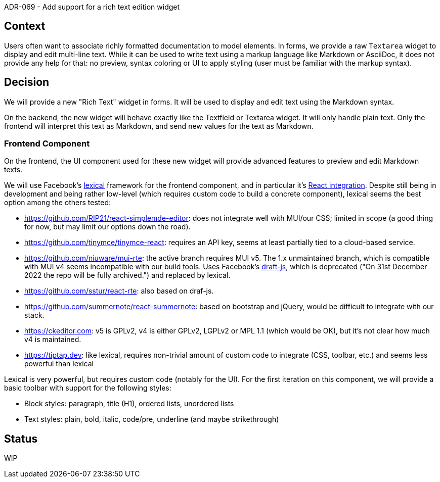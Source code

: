 ADR-069 - Add support for a rich text edition widget

== Context

Users often want to associate richly formatted documentation to model elements.
In forms, we provide a raw `Textarea` widget to display and edit multi-line text.
While it can be used to write text using a markup language like Markdown or AsciiDoc, it does not provide any help for that: no preview, syntax coloring or UI to apply styling (user must be familiar with the markup syntax).

== Decision

We will provide a new "Rich Text" widget in forms.
It will be used to display and edit text using the Markdown syntax.

On the backend, the new widget will behave exactly like the Textfield or Textarea widget.
It will only handle plain text.
Only the frontend will interpret this text as Markdown, and send new values for the text as Markdown.

=== Frontend Component

On the frontend, the UI component used for these new widget will provide advanced features to preview and edit Markdown texts.

We will use Facebook's https://github.com/facebook/lexical[lexical] framework for the frontend component, and in particular it's https://github.com/facebook/lexical/tree/main/packages/lexical-react[React integration].
Despite still being in development and being rather low-level (which requires custom code to build a concrete component), lexical seems the best option among the others tested:

- https://github.com/RIP21/react-simplemde-editor: does not integrate well with MUI/our CSS; limited in scope (a good thing for now, but may limit our options down the road).
- https://github.com/tinymce/tinymce-react: requires an API key, seems at least partially tied to a cloud-based service.
- https://github.com/niuware/mui-rte: the active branch requires MUI v5. The 1.x unmaintained branch, which is compatible with MUI v4 seems incompatible with our build tools. Uses Facebook's https://github.com/facebook/draft-js[draft-js], which is deprecated ("On 31st December 2022 the repo will be fully archived.") and replaced by lexical.
- https://github.com/sstur/react-rte: also based on draf-js.
- https://github.com/summernote/react-summernote: based on bootstrap and jQuery, would be difficult to integrate with our stack.
- https://ckeditor.com: v5 is GPLv2, v4 is either GPLv2, LGPLv2 or MPL 1.1 (which would be OK), but it's not clear how much v4 is maintained.
- https://tiptap.dev: like lexical, requires non-trivial amount of custom code to integrate (CSS, toolbar, etc.) and seems less powerful than lexical

Lexical is very powerful, but requires custom code (notably for the UI).
For the first iteration on this component, we will provide a basic toolbar with support for the following styles:

- Block styles: paragraph, title (H1), ordered lists, unordered lists
- Text styles: plain, bold, italic, code/pre, underline (and maybe strikethrough)

== Status

WIP
